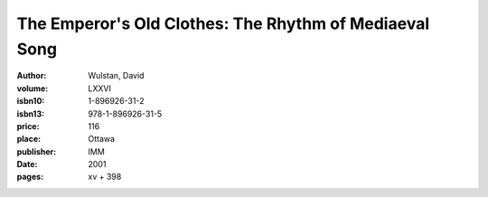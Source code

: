 The Emperor's Old Clothes: The Rhythm of Mediaeval Song
=======================================================

:author: Wulstan, David
:volume: LXXVI
:isbn10: 1-896926-31-2
:isbn13: 978-1-896926-31-5
:price: 116
:place: Ottawa
:publisher: IMM
:date: 2001
:pages: xv + 398
